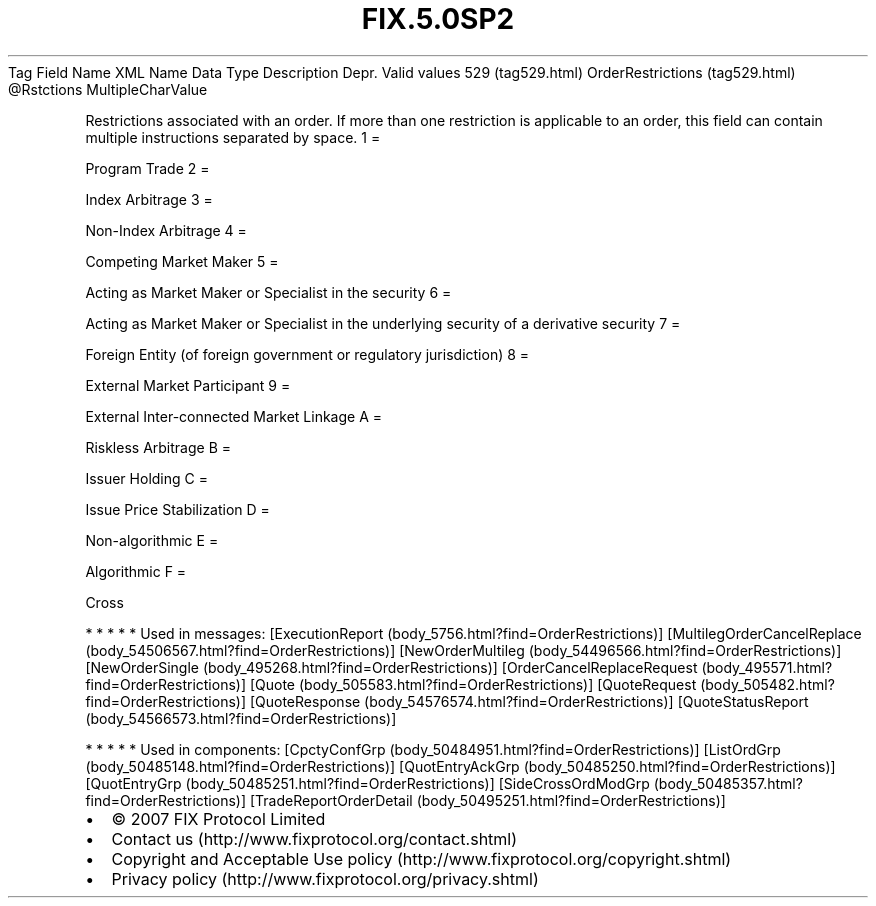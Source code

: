 .TH FIX.5.0SP2 "" "" "Tag #529"
Tag
Field Name
XML Name
Data Type
Description
Depr.
Valid values
529 (tag529.html)
OrderRestrictions (tag529.html)
\@Rstctions
MultipleCharValue
.PP
Restrictions associated with an order. If more than one restriction
is applicable to an order, this field can contain multiple
instructions separated by space.
1
=
.PP
Program Trade
2
=
.PP
Index Arbitrage
3
=
.PP
Non-Index Arbitrage
4
=
.PP
Competing Market Maker
5
=
.PP
Acting as Market Maker or Specialist in the security
6
=
.PP
Acting as Market Maker or Specialist in the underlying security of
a derivative security
7
=
.PP
Foreign Entity (of foreign government or regulatory jurisdiction)
8
=
.PP
External Market Participant
9
=
.PP
External Inter-connected Market Linkage
A
=
.PP
Riskless Arbitrage
B
=
.PP
Issuer Holding
C
=
.PP
Issue Price Stabilization
D
=
.PP
Non-algorithmic
E
=
.PP
Algorithmic
F
=
.PP
Cross
.PP
   *   *   *   *   *
Used in messages:
[ExecutionReport (body_5756.html?find=OrderRestrictions)]
[MultilegOrderCancelReplace (body_54506567.html?find=OrderRestrictions)]
[NewOrderMultileg (body_54496566.html?find=OrderRestrictions)]
[NewOrderSingle (body_495268.html?find=OrderRestrictions)]
[OrderCancelReplaceRequest (body_495571.html?find=OrderRestrictions)]
[Quote (body_505583.html?find=OrderRestrictions)]
[QuoteRequest (body_505482.html?find=OrderRestrictions)]
[QuoteResponse (body_54576574.html?find=OrderRestrictions)]
[QuoteStatusReport (body_54566573.html?find=OrderRestrictions)]
.PP
   *   *   *   *   *
Used in components:
[CpctyConfGrp (body_50484951.html?find=OrderRestrictions)]
[ListOrdGrp (body_50485148.html?find=OrderRestrictions)]
[QuotEntryAckGrp (body_50485250.html?find=OrderRestrictions)]
[QuotEntryGrp (body_50485251.html?find=OrderRestrictions)]
[SideCrossOrdModGrp (body_50485357.html?find=OrderRestrictions)]
[TradeReportOrderDetail (body_50495251.html?find=OrderRestrictions)]

.PD 0
.P
.PD

.PP
.PP
.IP \[bu] 2
© 2007 FIX Protocol Limited
.IP \[bu] 2
Contact us (http://www.fixprotocol.org/contact.shtml)
.IP \[bu] 2
Copyright and Acceptable Use policy (http://www.fixprotocol.org/copyright.shtml)
.IP \[bu] 2
Privacy policy (http://www.fixprotocol.org/privacy.shtml)

